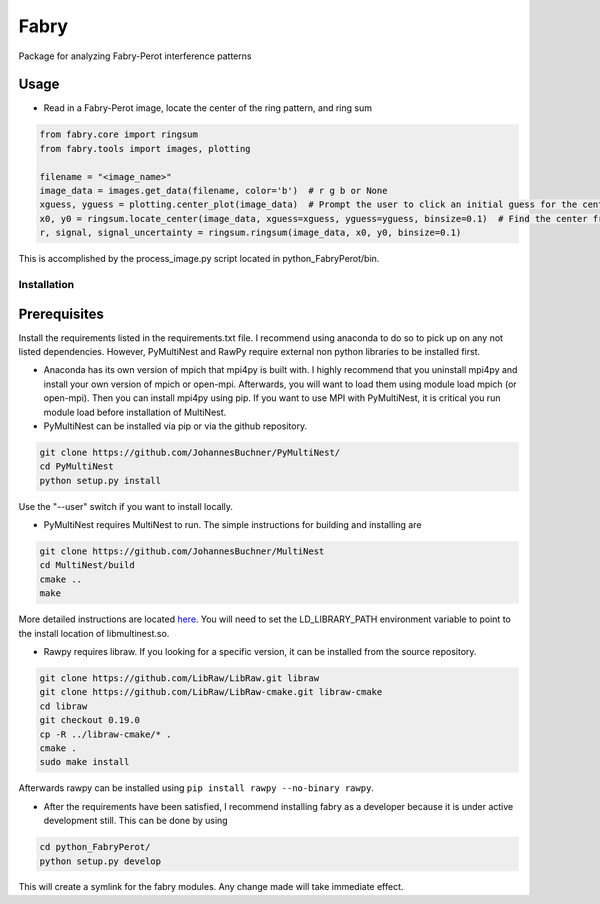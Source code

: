 **********
Fabry
**********

Package for analyzing Fabry-Perot interference patterns

Usage
===============

* Read in a Fabry-Perot image, locate the center of the ring pattern, and ring sum
.. code-block:: python

    from fabry.core import ringsum
    from fabry.tools import images, plotting

    filename = "<image_name>"
    image_data = images.get_data(filename, color='b')  # r g b or None
    xguess, yguess = plotting.center_plot(image_data)  # Prompt the user to click an initial guess for the center of the ring pattern
    x0, y0 = ringsum.locate_center(image_data, xguess=xguess, yguess=yguess, binsize=0.1)  # Find the center from initial guess
    r, signal, signal_uncertainty = ringsum.ringsum(image_data, x0, y0, binsize=0.1)

This is accomplished by the process_image.py script located in python_FabryPerot/bin.


Installation
**************

Prerequisites
================

Install the requirements listed in the requirements.txt file. I recommend using anaconda to do so to pick up on any not listed dependencies. However, PyMultiNest and RawPy require external non python libraries to be installed first.

* Anaconda has its own version of mpich that mpi4py is built with. I highly recommend that you uninstall mpi4py and install your own version of mpich or open-mpi. Afterwards, you will want to load them using module load mpich (or open-mpi). Then you can install mpi4py using pip. If you want to use MPI with PyMultiNest, it is critical you run module load before installation of MultiNest.

* PyMultiNest can be installed via pip or via the github repository.

.. code-block:: 
    
    git clone https://github.com/JohannesBuchner/PyMultiNest/
    cd PyMultiNest
    python setup.py install


Use the "--user" switch if you want to install locally.

* PyMultiNest requires MultiNest to run. The simple instructions for building and installing are

.. code-block:: 
    
    git clone https://github.com/JohannesBuchner/MultiNest
    cd MultiNest/build
    cmake ..
    make


More detailed instructions are located `here <http://johannesbuchner.github.io/pymultinest-tutorial/install.html#on-your-own-computer>`_. You will need to set the LD_LIBRARY_PATH environment variable to point to the install location of libmultinest.so.

* Rawpy requires libraw. If you looking for a specific version, it can be installed from the source repository.
    
.. code-block::
    
    git clone https://github.com/LibRaw/LibRaw.git libraw
    git clone https://github.com/LibRaw/LibRaw-cmake.git libraw-cmake
    cd libraw
    git checkout 0.19.0
    cp -R ../libraw-cmake/* .
    cmake .
    sudo make install

Afterwards rawpy can be installed using ``pip install rawpy --no-binary rawpy``. 

* After the requirements have been satisfied, I recommend installing fabry as a developer because it is under active development still. This can be done by using

.. code-block::
    
    cd python_FabryPerot/
    python setup.py develop

This will create a symlink for the fabry modules. Any change made will take immediate effect.


